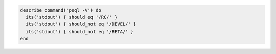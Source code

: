 .. This is an included how-to. 

.. To test for PostgreSQL database running a RC, development, or beta release:

.. code-block:: ruby

   describe command('psql -V') do
     its('stdout') { should eq '/RC/' }
     its('stdout') { should_not eq '/DEVEL/' }
     its('stdout') { should_not eq '/BETA/' }
   end
